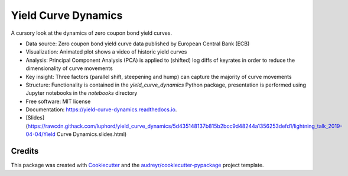 ====================
Yield Curve Dynamics
====================


.. image:: https://img.shields.io/pypi/v/yield_curve_dynamics.svg
        :target: https://pypi.python.org/pypi/yield_curve_dynamics

.. image:: https://img.shields.io/travis/luphord/yield_curve_dynamics.svg
        :target: https://travis-ci.org/luphord/yield_curve_dynamics

.. image:: https://readthedocs.org/projects/yield-curve-dynamics/badge/?version=latest
        :target: https://yield-curve-dynamics.readthedocs.io/en/latest/?badge=latest
        :alt: Documentation Status




A cursory look at the dynamics of zero coupon bond yield curves.

* Data source: Zero coupon bond yield curve data published by European Central Bank (ECB)
* Visualization: Animated plot shows a video of historic yield curves
* Analysis: Principal Component Analysis (PCA) is applied to (shifted) log diffs of keyrates in order to reduce the dimensionality of curve movements
* Key insight: Three factors (parallel shift, steepening and hump) can capture the majority of curve movements
* Structure: Functionality is contained in the `yield_curve_dynamics` Python package, presentation is performed using Jupyter notebooks in the `notebooks` directory
* Free software: MIT license
* Documentation: https://yield-curve-dynamics.readthedocs.io.
* [Slides](https://rawcdn.githack.com/luphord/yield_curve_dynamics/5d435148137b815b2bcc9d48244a1356253defd1/lightning_talk_2019-04-04/Yield Curve Dynamics.slides.html)


Credits
-------

This package was created with Cookiecutter_ and the `audreyr/cookiecutter-pypackage`_ project template.

.. _Cookiecutter: https://github.com/audreyr/cookiecutter
.. _`audreyr/cookiecutter-pypackage`: https://github.com/audreyr/cookiecutter-pypackage
